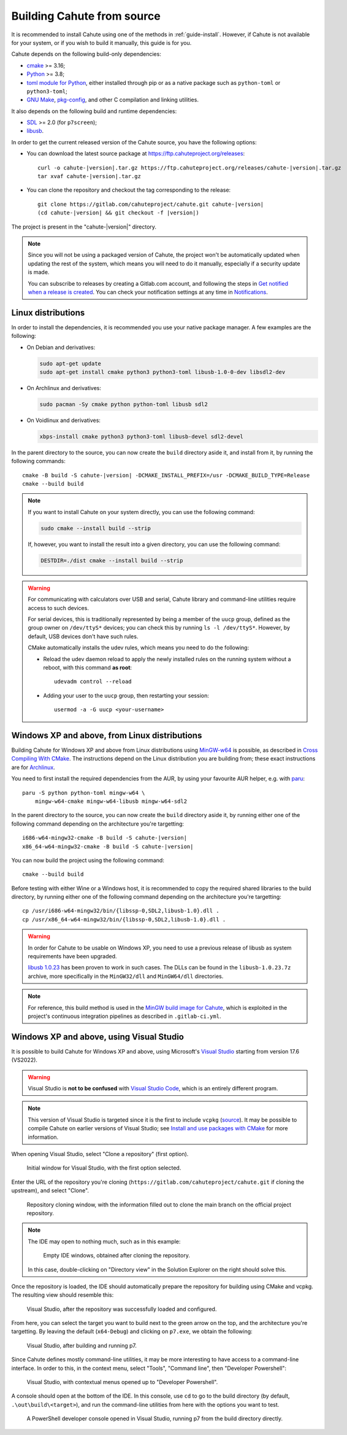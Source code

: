 .. _guide-build:

Building Cahute from source
===========================

It is recommended to install Cahute using one of the methods in
:ref:`guide-install`. However, if Cahute is not available for your system,
or if you wish to build it manually, this guide is for you.

Cahute depends on the following build-only dependencies:

* cmake_ >= 3.16;
* Python_ >= 3.8;
* `toml module for Python <python-toml_>`_, either installed through pip
  or as a native package such as ``python-toml`` or ``python3-toml``;
* `GNU Make`_, `pkg-config`_, and other C compilation and linking utilities.

It also depends on the following build and runtime dependencies:

* SDL_ >= 2.0 (for ``p7screen``);
* libusb_.

In order to get the current released version of the Cahute source, you have
the following options:

* You can download the latest source package at
  https://ftp.cahuteproject.org/releases\ :

  .. parsed-literal::

      curl -o cahute-|version|.tar.gz https\://ftp.cahuteproject.org/releases/cahute-|version|.tar.gz
      tar xvaf cahute-|version|.tar.gz

* You can clone the repository and checkout the tag corresponding to the
  release:

  .. parsed-literal::

      git clone https\://gitlab.com/cahuteproject/cahute.git cahute-|version|
      (cd cahute-|version| && git checkout -f |version|)

The project is present in the "cahute-|version|" directory.

.. note::

    Since you will not be using a packaged version of Cahute, the project won't
    be automatically updated when updating the rest of the system, which
    means you will need to do it manually, especially if a security update is
    made.

    You can subscribe to releases by creating a Gitlab.com account, and
    following the steps in `Get notified when a release is created`_.
    You can check your notification settings at any time in Notifications_.

|linux| Linux distributions
---------------------------

In order to install the dependencies, it is recommended you use your native
package manager. A few examples are the following:

* On Debian and derivatives:

  .. code-block:: bash

      sudo apt-get update
      sudo apt-get install cmake python3 python3-toml libusb-1.0-0-dev libsdl2-dev

* On Archlinux and derivatives:

  .. code-block:: bash

      sudo pacman -Sy cmake python python-toml libusb sdl2

* On Voidlinux and derivatives:

  .. code-block:: bash

      xbps-install cmake python3 python3-toml libusb-devel sdl2-devel

In the parent directory to the source, you can now create the ``build``
directory aside it, and install from it, by running the following commands:

.. parsed-literal::

    cmake -B build -S cahute-|version| -DCMAKE_INSTALL_PREFIX=/usr -DCMAKE_BUILD_TYPE=Release
    cmake --build build

.. note::

    If you want to install Cahute on your system directly, you can use the
    following command:

    .. code-block:: text

        sudo cmake --install build --strip

    If, however, you want to install the result into a given directory,
    you can use the following command:

    .. code-block:: text

        DESTDIR=./dist cmake --install build --strip

.. warning::

    For communicating with calculators over USB and serial, Cahute library
    and command-line utilities require access to such devices.

    For serial devices, this is traditionally represented by being a member
    of the ``uucp`` group, defined as the group owner on ``/dev/ttyS*``
    devices; you can check this by running ``ls -l /dev/ttyS*``.
    However, by default, USB devices don't have such rules.

    CMake automatically installs the udev rules, which means you need to
    do the following:

    * Reload the udev daemon reload to apply the newly installed rules
      on the running system without a reboot, with this command **as root**::

          udevadm control --reload

    * Adding your user to the ``uucp`` group, then restarting your session::

          usermod -a -G uucp <your-username>

|mingw-w64| Windows XP and above, from Linux distributions
----------------------------------------------------------

Building Cahute for Windows XP and above from Linux distributions
using `MinGW-w64`_ is possible, as described in `Cross Compiling With CMake`_.
The instructions depend on the Linux distribution you are building from;
these exact instructions are for Archlinux_.

You need to first install the required dependencies from the AUR, by using
your favourite AUR helper, e.g. with paru_::

    paru -S python python-toml mingw-w64 \
        mingw-w64-cmake mingw-w64-libusb mingw-w64-sdl2

In the parent directory to the source, you can now create the ``build``
directory aside it, by running either one of the following command depending
on the architecture you're targetting:

.. parsed-literal::

    i686-w64-mingw32-cmake -B build -S cahute-|version|
    x86_64-w64-mingw32-cmake -B build -S cahute-|version|

You can now build the project using the following command::

    cmake --build build

Before testing with either Wine or a Windows host, it is recommended to
copy the required shared libraries to the build directory, by running either
one of the following command depending on the architecture you're targetting::

    cp /usr/i686-w64-mingw32/bin/{libssp-0,SDL2,libusb-1.0}.dll .
    cp /usr/x86_64-w64-mingw32/bin/{libssp-0,SDL2,libusb-1.0}.dll .

.. warning::

    In order for Cahute to be usable on Windows XP, you need to use a previous
    release of libusb as system requirements have been upgraded.

    `libusb 1.0.23`_ has been proven to work in such cases. The DLLs can be
    found in the ``libusb-1.0.23.7z`` archive, more specifically in the
    ``MinGW32/dll`` and ``MinGW64/dll`` directories.

.. note::

    For reference, this build method is used in the
    `MinGW build image for Cahute`_, which is exploited in the project's
    continuous integration pipelines as described in ``.gitlab-ci.yml``.

|win| Windows XP and above, using Visual Studio
-----------------------------------------------

It is possible to build Cahute for Windows XP and above, using Microsoft's
`Visual Studio`_ starting from version 17.6 (VS2022).

.. warning::

    Visual Studio is **not to be confused** with `Visual Studio Code`_, which
    is an entirely different program.

.. note::

    This version of Visual Studio is targeted since it is the first to
    include ``vcpkg`` (`source <vcpkg is Now Included with Visual Studio_>`_).
    It may be possible to compile Cahute on earlier versions of Visual
    Studio; see `Install and use packages with CMake`_ for more information.

When opening Visual Studio, select "Clone a repository" (first option).

.. figure:: msvs1.png

    Initial window for Visual Studio, with the first option selected.

Enter the URL of the repository you're cloning
(``https://gitlab.com/cahuteproject/cahute.git`` if cloning the upstream),
and select "Clone".

.. figure:: msvs2.png

    Repository cloning window, with the information filled out to clone
    the main branch on the official project repository.

.. note::

    The IDE may open to nothing much, such as in this example:

    .. figure:: msvs3.png

        Empty IDE windows, obtained after cloning the repository.

    In this case, double-clicking on "Directory view" in the Solution Explorer
    on the right should solve this.

Once the repository is loaded, the IDE should automatically prepare the
repository for building using CMake and vcpkg. The resulting view should
resemble this:

.. figure:: msvs4.png

    Visual Studio, after the repository was successfully loaded and configured.

From here, you can select the target you want to build next to the green arrow
on the top, and the architecture you're targetting. By leaving the default
(``x64-Debug``) and clicking on ``p7.exe``, we obtain the following:

.. figure:: msvs5.png

    Visual Studio, after building and running p7.

Since Cahute defines mostly command-line utilities, it may be more interesting
to have access to a command-line interface. In order to this, in the context
menu, select "Tools", "Command line", then "Developer Powershell":

.. figure:: msvs6.png

    Visual Studio, with contextual menus opened up to "Developer Powershell".

A console should open at the bottom of the IDE. In this console, use ``cd``
to go to the build directory (by default, ``.\out\build\<target>``), and
run the command-line utilities from here with the options you want to test.

.. figure:: msvs7.png

    A PowerShell developer console opened in Visual Studio, running p7 from
    the build directory directly.

.. _Get notified when a release is created:
    https://docs.gitlab.com/ee/user/project/releases/
    #get-notified-when-a-release-is-created
.. _Notifications: https://gitlab.com/-/profile/notifications

.. _cmake: https://cmake.org/
.. _Python: https://www.python.org/
.. _python-toml: https://pypi.org/project/toml/
.. _GNU Make: https://www.gnu.org/software/make/
.. _pkg-config: https://git.sr.ht/~kaniini/pkgconf
.. _SDL: https://www.libsdl.org/
.. _libusb: https://libusb.info/

.. _MinGW-w64: https://www.mingw-w64.org/
.. _Archlinux: https://archlinux.org/
.. _paru: https://github.com/Morganamilo/paru
.. _libusb 1.0.23: https://github.com/libusb/libusb/releases/tag/v1.0.23
.. _Cross Compiling With CMake:
    https://cmake.org/cmake/help/book/mastering-cmake/chapter/
    Cross%20Compiling%20With%20CMake.html?highlight=mingw
.. _MinGW build image for Cahute:
    https://gitlab.com/cahuteproject/docker-images/-/blob/develop/mingw-w64/
    archlinux.Dockerfile?ref_type=heads

.. _Visual Studio: https://visualstudio.microsoft.com/fr/
.. _Visual Studio Code: https://visualstudio.microsoft.com/fr/
.. _vcpkg is Now Included with Visual Studio:
    https://devblogs.microsoft.com/cppblog/
    vcpkg-is-now-included-with-visual-studio/
.. _Install and use packages with CMake:
    https://learn.microsoft.com/en-us/vcpkg/get_started/get-started

.. |linux| image:: linux.svg
.. |mingw-w64| image:: mingw-w64.svg
.. |win| image:: win.png
